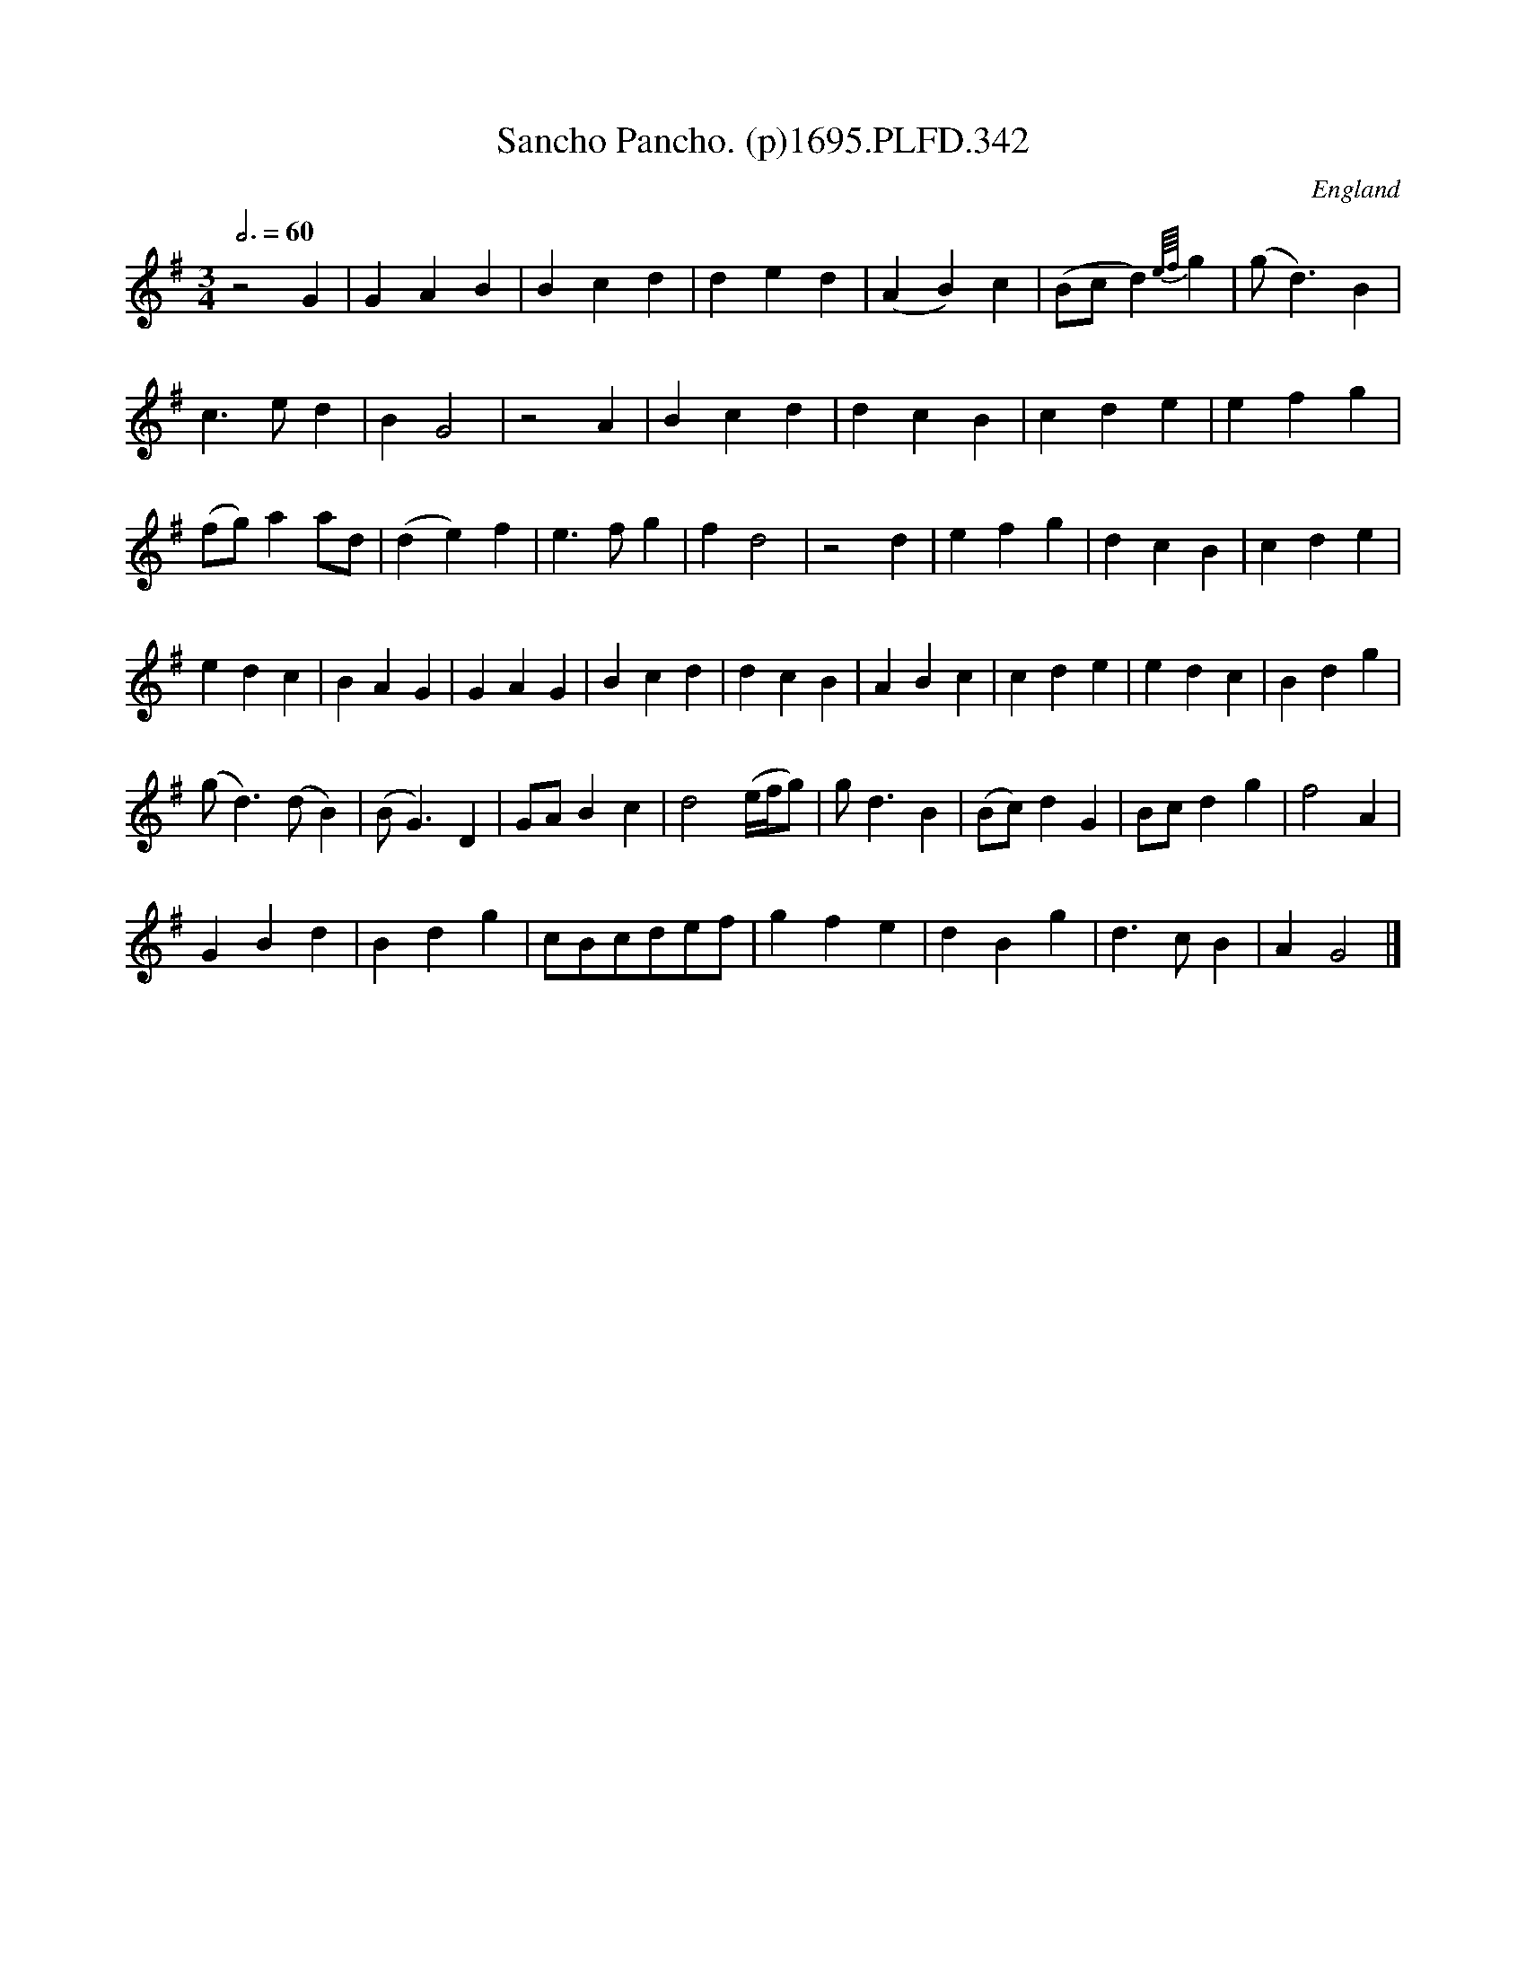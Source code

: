 X:342
T:Sancho Pancho. (p)1695.PLFD.342
M:3/4
L:1/4
Q:3/4=60
S:Playford, Dancing Master,9th Ed,1695.pp
O:England
H:1695.
Z:Chris Partington.
K:G
z2G|GAB|Bcd|ded|(AB)c|(B/c/d){e/4f/4}g|(g<d)B|
c>ed|BG2|z2A|Bcd|dcB|cde|efg|
(f/g/)aa/d/|(de)f|e>fg|fd2|z2d|efg|dcB|cde|
edc|BAG|GAG|Bcd|dcB|ABc|cde|edc|Bdg|
(g<d)(d/B)|(B<G)D|G/A/Bc|d2(e/4f/4g/)|g<dB|(B/c/)dG|B/c/dg|f2A|
GBd|Bdg|c/B/c/d/e/f/|gfe|dBg|d>cB|AG2|]
